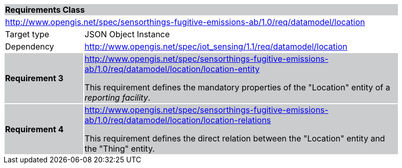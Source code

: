 [cols="1,4",width="90%"]
|===
2+|*Requirements Class* {set:cellbgcolor:#CACCCE}
2+|http://www.opengis.net/spec/sensorthings-fugitive-emissions-ab/1.0/req/datamodel/location {set:cellbgcolor:#FFFFFF}
|Target type |JSON Object Instance
|Dependency |http://www.opengis.net/spec/iot_sensing/1.1/req/datamodel/location
|*Requirement 3* {set:cellbgcolor:#CACCCE} |http://www.opengis.net/spec/sensorthings-fugitive-emissions-ab/1.0/req/datamodel/location/location-entity +

This requirement defines the mandatory properties of the "Location" entity of a _reporting facility_.
|*Requirement 4* {set:cellbgcolor:#CACCCE} |http://www.opengis.net/spec/sensorthings-fugitive-emissions-ab/1.0/req/datamodel/location/location-relations +

This requirement defines the direct relation between the "Location" entity and the "Thing" entity.
|===
